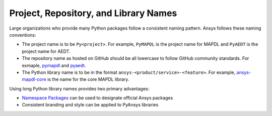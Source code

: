 Project, Repository, and Library Names
######################################
Large organizations who provide many Python packages 
follow a consistent naming pattern. Ansys follows 
these naming conventions: 

- The project name is to be ``Py<project>``. For example, 
  ``PyMAPDL`` is the project name for MAPDL and ``PyAEDT`` 
  is the project name for AEDT.
- The repository name as hosted on GitHub should be all 
  lowercase to follow GitHub community standards. For 
  exmaple, `pymapdl`_ and `pyaedt`_.  
- The Python library name is to be in the format 
  ``ansys-<product/service>-<feature>``. For example, 
  `ansys-mapdl-core <https://pypi.org/project/ansys-mapdl-core/>`_ 
  is the name for the core MAPDL library. 

Using long Python library names provides two primary advantages:

- `Namespace Packages`_ can be used to designate official 
  Ansys packages
- Consistent branding and style can be applied to PyAnsys libraries
  
.. _PyMAPDL: https://github.com/pyansys/pymapdl
.. _PyAEDT: https://github.com/pyansys/PyAEDT
.. _Namespace Packages: https://packaging.python.org/guides/packaging-namespace-packages/